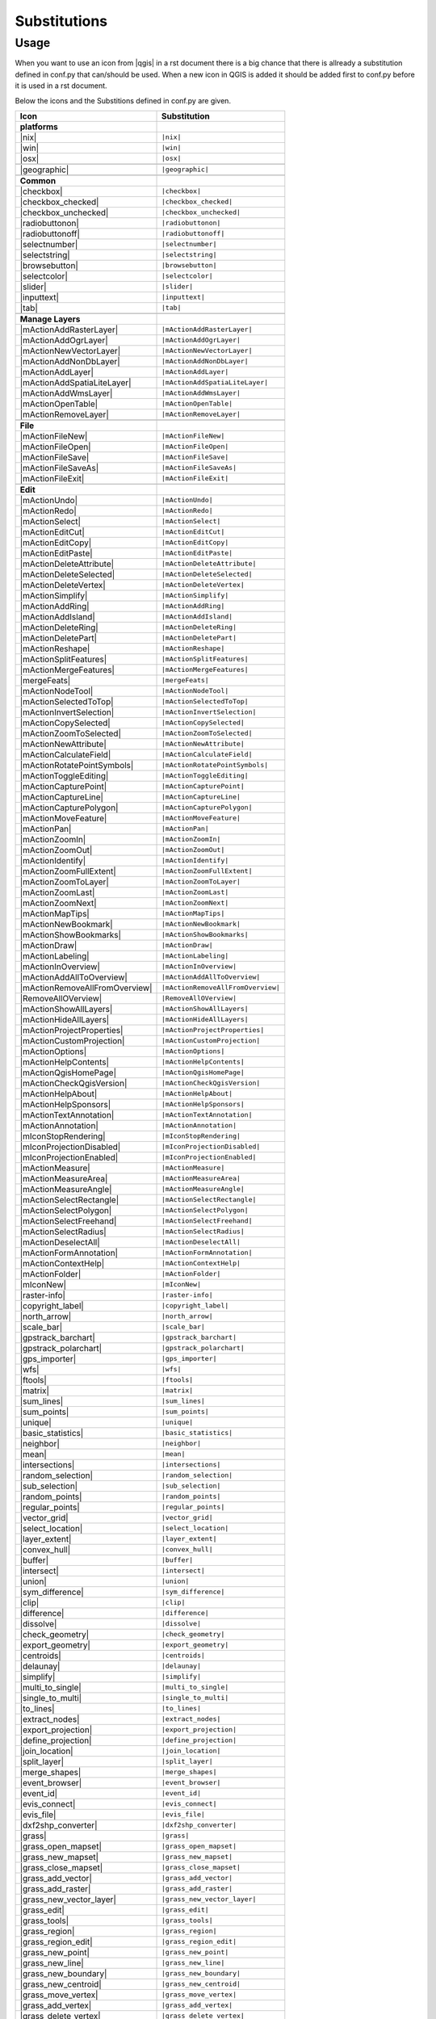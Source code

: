 *************
Substitutions
*************

Usage
=====

When you want to use an icon from |qgis| in a rst document 
there is a big chance that there is allready a substitution defined 
in conf.py that can/should be used. When a new icon in QGIS is added
it should be added first to conf.py before it is used in a rst document.


Below the icons and the Substitions defined in conf.py are given.

==============================  ==================================
Icon                            Substitution
==============================  ==================================
**platforms**                   \ 
|nix|                           ``|nix|``
|win|	                        ``|win|``
|osx|			        ``|osx|``
------------------------------  ----------------------------------
\                               \ 
------------------------------  ----------------------------------
|geographic|                    ``|geographic|``
------------------------------  ----------------------------------
\                               \ 
------------------------------  ----------------------------------
**Common**                      \ 
|checkbox|                      ``|checkbox|``
|checkbox_checked|              ``|checkbox_checked|``
|checkbox_unchecked|            ``|checkbox_unchecked|``
|radiobuttonon|                 ``|radiobuttonon|``
|radiobuttonoff|                ``|radiobuttonoff|``
|selectnumber|                  ``|selectnumber|``
|selectstring|                  ``|selectstring|``
|browsebutton|                  ``|browsebutton|``
|selectcolor|                   ``|selectcolor|``
|slider|                        ``|slider|``
|inputtext|                     ``|inputtext|``
|tab|                           ``|tab|``
------------------------------  ----------------------------------
\                               \ 
------------------------------  ----------------------------------
**Manage Layers**               \ 
|mActionAddRasterLayer|         ``|mActionAddRasterLayer|``
|mActionAddOgrLayer|            ``|mActionAddOgrLayer|``
|mActionNewVectorLayer|		``|mActionNewVectorLayer|``
|mActionAddNonDbLayer| 		``|mActionAddNonDbLayer|``
|mActionAddLayer|               ``|mActionAddLayer|``
|mActionAddSpatiaLiteLayer|	``|mActionAddSpatiaLiteLayer|``
|mActionAddWmsLayer|       	``|mActionAddWmsLayer|``
|mActionOpenTable|          	``|mActionOpenTable|``
|mActionRemoveLayer|		``|mActionRemoveLayer|``
------------------------------  ----------------------------------
\                               \ 
------------------------------  ----------------------------------
**File**                        \ 
|mActionFileNew|                ``|mActionFileNew|``
|mActionFileOpen|		``|mActionFileOpen|``
|mActionFileSave|               ``|mActionFileSave|``
|mActionFileSaveAs|		``|mActionFileSaveAs|``
|mActionFileExit|               ``|mActionFileExit|``
------------------------------  ----------------------------------
\                               \ 
------------------------------  ----------------------------------
**Edit**                        \
|mActionUndo|			``|mActionUndo|``
|mActionRedo|			``|mActionRedo|``
|mActionSelect|			``|mActionSelect|``
|mActionEditCut|		``|mActionEditCut|``
|mActionEditCopy|		``|mActionEditCopy|``
|mActionEditPaste|		``|mActionEditPaste|``
|mActionDeleteAttribute|	``|mActionDeleteAttribute|``
|mActionDeleteSelected|         ``|mActionDeleteSelected|``
|mActionDeleteVertex|           ``|mActionDeleteVertex|``
|mActionSimplify|               ``|mActionSimplify|``
|mActionAddRing|                ``|mActionAddRing|``
|mActionAddIsland|		``|mActionAddIsland|``
|mActionDeleteRing|		``|mActionDeleteRing|``
|mActionDeletePart|		``|mActionDeletePart|``
|mActionReshape|                ``|mActionReshape|``
|mActionSplitFeatures|		``|mActionSplitFeatures|``
|mActionMergeFeatures|		``|mActionMergeFeatures|``
|mergeFeats|                    ``|mergeFeats|``
|mActionNodeTool|		``|mActionNodeTool|``
|mActionSelectedToTop|		``|mActionSelectedToTop|``
|mActionInvertSelection|	``|mActionInvertSelection|``
|mActionCopySelected|           ``|mActionCopySelected|``
|mActionZoomToSelected|         ``|mActionZoomToSelected|``
|mActionNewAttribute|           ``|mActionNewAttribute|``
|mActionCalculateField|         ``|mActionCalculateField|``
|mActionRotatePointSymbols|     ``|mActionRotatePointSymbols|``
|mActionToggleEditing|          ``|mActionToggleEditing|``
|mActionCapturePoint|           ``|mActionCapturePoint|``
|mActionCaptureLine|            ``|mActionCaptureLine|``
|mActionCapturePolygon|         ``|mActionCapturePolygon|``
|mActionMoveFeature|            ``|mActionMoveFeature|``
|mActionPan|                    ``|mActionPan|``
|mActionZoomIn|			``|mActionZoomIn|``
|mActionZoomOut|		``|mActionZoomOut|``
|mActionIdentify|		``|mActionIdentify|``
|mActionZoomFullExtent|		``|mActionZoomFullExtent|``
|mActionZoomToLayer|            ``|mActionZoomToLayer|``
|mActionZoomLast|               ``|mActionZoomLast|``
|mActionZoomNext|		``|mActionZoomNext|``
|mActionMapTips|                ``|mActionMapTips|``
|mActionNewBookmark|            ``|mActionNewBookmark|``
|mActionShowBookmarks|		``|mActionShowBookmarks|``
|mActionDraw|                   ``|mActionDraw|``
|mActionLabeling|		``|mActionLabeling|``
|mActionInOverview|		``|mActionInOverview|``
|mActionAddAllToOverview|	``|mActionAddAllToOverview|``
|mActionRemoveAllFromOverview|	``|mActionRemoveAllFromOverview|``
|RemoveAllOVerview|             ``|RemoveAllOVerview|``
|mActionShowAllLayers|		``|mActionShowAllLayers|``
|mActionHideAllLayers|		``|mActionHideAllLayers|``
|mActionProjectProperties|	``|mActionProjectProperties|``
|mActionCustomProjection|  	``|mActionCustomProjection|``
|mActionOptions|         	``|mActionOptions|``
|mActionHelpContents|		``|mActionHelpContents|``
|mActionQgisHomePage|		``|mActionQgisHomePage|``
|mActionCheckQgisVersion|	``|mActionCheckQgisVersion|``
|mActionHelpAbout|              ``|mActionHelpAbout|``
|mActionHelpSponsors|		``|mActionHelpSponsors|``
|mActionTextAnnotation|		``|mActionTextAnnotation|``
|mActionAnnotation|    		``|mActionAnnotation|``
|mIconStopRendering|		``|mIconStopRendering|``
|mIconProjectionDisabled|	``|mIconProjectionDisabled|``
|mIconProjectionEnabled|        ``|mIconProjectionEnabled|``
|mActionMeasure|                ``|mActionMeasure|``
|mActionMeasureArea|		``|mActionMeasureArea|``
|mActionMeasureAngle|		``|mActionMeasureAngle|``
|mActionSelectRectangle|	``|mActionSelectRectangle|``
|mActionSelectPolygon|          ``|mActionSelectPolygon|``
|mActionSelectFreehand|		``|mActionSelectFreehand|``
|mActionSelectRadius|           ``|mActionSelectRadius|``
|mActionDeselectAll|  		``|mActionDeselectAll|``
|mActionFormAnnotation|		``|mActionFormAnnotation|``
|mActionContextHelp|            ``|mActionContextHelp|``
|mActionFolder|                 ``|mActionFolder|``
|mIconNew|     			``|mIconNew|``
|raster-info|			``|raster-info|``
|copyright_label|		``|copyright_label|``
|north_arrow|    		``|north_arrow|``
|scale_bar|  			``|scale_bar|``
|gpstrack_barchart|		``|gpstrack_barchart|``
|gpstrack_polarchart|		``|gpstrack_polarchart|``
|gps_importer|       		``|gps_importer|``
|wfs|         			``|wfs|``
|ftools|			``|ftools|``
|matrix|			``|matrix|``
|sum_lines|			``|sum_lines|``
|sum_points|			``|sum_points|``
|unique|    			``|unique|``
|basic_statistics|		``|basic_statistics|``
|neighbor|                      ``|neighbor|``
|mean|    			``|mean|``
|intersections|			``|intersections|``
|random_selection|		``|random_selection|``
|sub_selection|   		``|sub_selection|``
|random_points|			``|random_points|``
|regular_points|		``|regular_points|``
|vector_grid|   		``|vector_grid|``
|select_location|		``|select_location|``
|layer_extent|   		``|layer_extent|``
|convex_hull|  			``|convex_hull|``
|buffer|     			``|buffer|``
|intersect|			``|intersect|``
|union|    			``|union|``
|sym_difference|		``|sym_difference|``
|clip|          		``|clip|``
|difference|                    ``|difference|``
|dissolve|  			``|dissolve|``
|check_geometry|		``|check_geometry|``
|export_geometry|		``|export_geometry|``
|centroids|      		``|centroids|``
|delaunay| 			``|delaunay|``
|simplify|			``|simplify|``
|multi_to_single|		``|multi_to_single|``
|single_to_multi|		``|single_to_multi|``
|to_lines|       		``|to_lines|``
|extract_nodes|			``|extract_nodes|``
|export_projection|		``|export_projection|``
|define_projection|		``|define_projection|``
|join_location|    		``|join_location|``
|split_layer|  			``|split_layer|``
|merge_shapes|			``|merge_shapes|``
|event_browser|			``|event_browser|``
|event_id|      		``|event_id|``
|evis_connect|			``|evis_connect|``
|evis_file|   			``|evis_file|``
|dxf2shp_converter|		``|dxf2shp_converter|``
|grass|            		``|grass|``
|grass_open_mapset|		``|grass_open_mapset|``
|grass_new_mapset|  		``|grass_new_mapset|``
|grass_close_mapset|		``|grass_close_mapset|``
|grass_add_vector|  		``|grass_add_vector|``
|grass_add_raster|		``|grass_add_raster|``
|grass_new_vector_layer|	``|grass_new_vector_layer|``
|grass_edit|            	``|grass_edit|``
|grass_tools|			``|grass_tools|``
|grass_region|			``|grass_region|``
|grass_region_edit|		``|grass_region_edit|``
|grass_new_point|  		``|grass_new_point|``
|grass_new_line| 		``|grass_new_line|``
|grass_new_boundary|		``|grass_new_boundary|``
|grass_new_centroid|		``|grass_new_centroid|``
|grass_move_vertex| 		``|grass_move_vertex|``
|grass_add_vertex| 		``|grass_add_vertex|``
|grass_delete_vertex|		``|grass_delete_vertex|``
|grass_move_line|    		``|grass_move_line|``
|grass_split_line|		``|grass_split_line|``
|grass_delete_line|		``|grass_delete_line|``
|grass_edit_attributes|		``|grass_edit_attributes|``
|grass_close_edit|     		``|grass_close_edit|``
|grass_add_map|   		``|grass_add_map|``
|grass_copy_map|		``|grass_copy_map|``
|grass_rename_map|		``|grass_rename_map|``
|grass_delete_map|		``|grass_delete_map|``
|grass_set_region|  		``|grass_set_region|``
|grass_refresh|   		``|grass_refresh|``
|delimited_text|		``|delimited_text|`` 
------------------------------  ----------------------------------
\                               \ 
------------------------------  ----------------------------------
**Composer**                    \ 
|mActionSaveMapAsImage|         ``|mActionSaveMapAsImage|``
|mActionNewComposer|            ``|mActionNewComposer|``
|mActionComposerManager|	``|mActionComposerManager|``
|mActionSaveAsSVG|              ``|mActionSaveAsSVG|``
|mActionSaveAsPDF|              ``|mActionSaveAsPDF|``
|mActionFilePrint|		``|mActionFilePrint|``
|mActionAddArrow| 		``|mActionAddArrow|``
|mActionAddBasicShape| 		``|mActionAddBasicShape|``
|mActionAddLegend|              ``|mActionAddLegend|``
|mActionAddMap|                 ``|mActionAddMap|``
|mActionLabel| 			``|mActionLabel|``
|mActionScaleBar| 		``|mActionScaleBar|``
|mActionSelectPan|		``|mActionSelectPan|``
|mActionGroupItems|		``|mActionGroupItems|``
|mActionUnGroupItems|		``|mActionUnGroupItems|``
|mActionRaiseItems|             ``|mActionRaiseItems|``
|mActionLowerItems|		``|mActionLowerItems|``
|mActionMoveItemContent|	``|mActionMoveItemContent|``
|mActionMoveItemsToTop|         ``|mActionMoveItemsToTop|``
|mActionMoveItemsToBottom|	``|mActionMoveItemsToBottom|``
|mActionAlignLeft|              ``|mActionAlignLeft|``
|mActionAlignRight|		``|mActionAlignRight|``
|mActionAlignHCenter|		``|mActionAlignHCenter|``
|mActionAlignVCenter|		``|mActionAlignVCenter|``
|mActionAlignTop|               ``|mActionAlignTop|``
|mActionAlignBottom|		``|mActionAlignBottom|``
|mIconLock|                     ``|mIconLock|``
------------------------------  ----------------------------------
\                               \ 
------------------------------  ----------------------------------
**Plugins**                     \ 
|mActionShowPluginManager|      ``|mActionShowPluginManager|``
|plugin_installer|        	``|plugin_installer|``
|icon_sqlanywhere|              ``|icon_sqlanywhere|``
|oracle_raster|                 ``|oracle_raster|``
|raster_terrain|                ``|raster_terrain|``
|offline_editing_copy|          ``|offline_editing_copy|``
|interpolation|                 ``|interpolation|``
|mapserver_export|		``|mapserver_export|``
|mActionExportMapServer|	``|mActionExportMapServer|``
|spiticon|               	``|spiticon|``
------------------------------  ----------------------------------
\                               \ 
------------------------------  ----------------------------------
**OSM**                         \ 
|osm_load|                      ``|osm_load|``
|osm_featureManager|            ``|osm_featureManager|``
|osm_download|           	``|osm_download|``
|osm_import|             	``|osm_import|``
|osm_save|               	``|osm_save|``
|osm_identify|           	``|osm_identify|``
|osm_createPoint|        	``|osm_createPoint|``
|osm_createLine|         	``|osm_createLine|``
|osm_createPolygon|      	``|osm_createPolygon|``
|osm_move|               	``|osm_move|``
|osm_removeFeat|         	``|osm_removeFeat|``
|osm_createRelation|     	``|osm_createRelation|``
|osm_addRelation|        	``|osm_addRelation|``
|osm_generateTags|       	``|osm_generateTags|``
|osm_editRelation|       	``|osm_editRelation|``
|osm_questionMark|       	``|osm_questionMark|``
------------------------------  ----------------------------------
\                               \ 
------------------------------  ----------------------------------
**Words**                       \ 
|QG|                     	``|QG|``
------------------------------  ----------------------------------
\                               \ 
------------------------------  ----------------------------------
**Symbols**                     \ 
|wedge|			 	``|wedge|``
|degrees|                	``|degrees|``
==============================  ==================================

